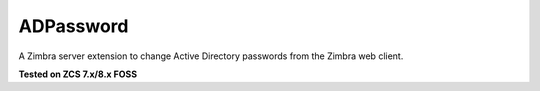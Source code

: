 ==========
ADPassword
==========

A Zimbra server extension to change Active Directory passwords from the Zimbra web client.

**Tested on ZCS 7.x/8.x FOSS**